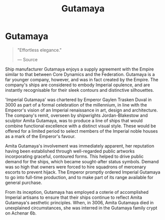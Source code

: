 :PROPERTIES:
:ID:       aa5d0177-2807-4e3d-b0d0-1a40b3203598
:END:
#+title: Gutamaya
#+filetags: :Corporation:

* Gutamaya

#+begin_quote

  "Effortless elegance."

  --- Source
#+end_quote

Ship manufacturer Gutamaya enjoys a supply agreement with the Empire
similar to that between Core Dynamics and the Federation. Gutamaya is a
far younger company, however, and was in fact created by the Empire. The
company's ships are considered to embody Imperial opulence, and are
instantly recognisable for their sleek contours and distinctive
silhouettes.

'Imperial Gutamaya' was chartered by Emperor Gaylen Trasken Duval in
3000 as part of a formal celebration of the millennium, in line with the
Emperor's vision of an Imperial renaissance in art, design and
architecture. The company's remit, overseen by shipwrights
Jordan-Blakestow and sculptor Amita Gutamaya, was to produce a line of
ships that would combine functional excellence with a distinct visual
style. These would be offered for a limited period to select members of
the Imperial noble houses as a mark of the Emperor's favour.

Amita Gutamaya's involvement was immediately apparent, her reputation
having been established through well-regarded public artworks
incorporating graceful, contoured forms. This helped to drive public
demand for the ships, which became sought-after status symbols. Demand
was so high that owners were forced to hire squadrons of mercenary
escorts to prevent hijack. The Emperor promptly ordered Imperial
Gutamaya to go into full-time production, and to make part of its range
available for general purchase.

From its inception, Gutamaya has employed a coterie of accomplished
Imperial artisans to ensure that their ships continue to reflect Amita
Gutamaya's aesthetic principles. When, in 3006, Amita Gutamaya died in
unexplained circumstances, she was interred in the Gutamaya family crypt
on Achenar 6b.

